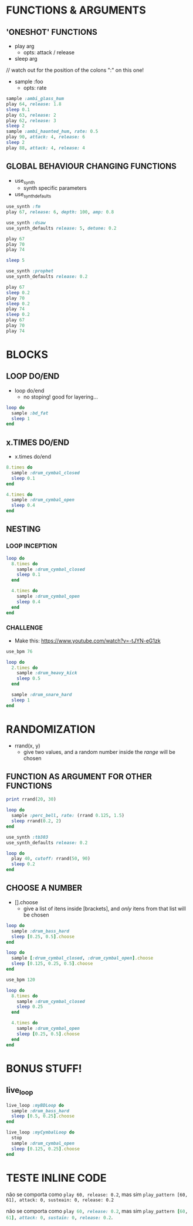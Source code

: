 * FUNCTIONS & ARGUMENTS
** 'ONESHOT' FUNCTIONS
- play arg
  - opts: attack / release

- sleep arg

// watch out for the position of the colons ":" on this one!
- sample :foo
  - opts: rate

#+BEGIN_SRC ruby
  sample :ambi_glass_hum
  play 64, release: 1.8
  sleep 0.1
  play 63, release: 2
  play 62, release: 3
  sleep 2
  sample :ambi_haunted_hum, rate: 0.5
  play 90, attack: 4, release: 6
  sleep 2
  play 88, attack: 4, release: 4
#+END_SRC

** GLOBAL BEHAVIOUR CHANGING FUNCTIONS
- use_synth
  - synth specific parameters
- use_synth_defaults

#+BEGIN_SRC ruby
use_synth :fm
play 67, release: 6, depth: 100, amp: 0.8

use_synth :dsaw
use_synth_defaults release: 5, detune: 0.2

play 67
play 70
play 74

sleep 5

use_synth :prophet
use_synth_defaults release: 0.2

play 67
sleep 0.2
play 70
sleep 0.2
play 74
sleep 0.2
play 67
play 70
play 74
#+END_SRC

* BLOCKS
** LOOP DO/END

- loop do/end
  - no stoping! good for layering...

#+BEGIN_SRC ruby
loop do
  sample :bd_fat
  sleep 1
end
#+END_SRC

** x.TIMES DO/END

- x.times do/end
#+BEGIN_SRC ruby
8.times do
  sample :drum_cymbal_closed
  sleep 0.1
end

4.times do
  sample :drum_cymbal_open
  sleep 0.4
end
#+END_SRC

** NESTING

*** LOOP INCEPTION
#+BEGIN_SRC ruby
loop do
  8.times do
    sample :drum_cymbal_closed
    sleep 0.1
  end
  
  4.times do
    sample :drum_cymbal_open
    sleep 0.4
  end
end
#+END_SRC

*** CHALLENGE
- Make this: https://www.youtube.com/watch?v=-tJYN-eG1zk
#+BEGIN_SRC ruby
use_bpm 76

loop do
  2.times do
    sample :drum_heavy_kick
    sleep 0.5
  end
  
  sample :drum_snare_hard
  sleep 1
end
#+END_SRC

* RANDOMIZATION

- rrand(x, y)
  - give two values, and a random number inside the /range/ will be chosen

** FUNCTION AS ARGUMENT FOR OTHER FUNCTIONS
#+BEGIN_SRC ruby
print rrand(20, 30)
#+END_SRC

#+BEGIN_SRC ruby
loop do
  sample :perc_bell, rate: (rrand 0.125, 1.5)
  sleep rrand(0.2, 2)
end
#+END_SRC

#+BEGIN_SRC ruby
use_synth :tb303
use_synth_defaults release: 0.2

loop do
  play 40, cutoff: rrand(50, 90)
  sleep 0.2
end
#+END_SRC

** CHOOSE A NUMBER
- [].choose 
  - give a list of itens inside [brackets], and /only/ itens from that list will be chosen

#+BEGIN_SRC ruby
loop do
  sample :drum_bass_hard
  sleep [0.25, 0.5].choose
end
#+END_SRC

#+BEGIN_SRC ruby
loop do
  sample [:drum_cymbal_closed, :drum_cymbal_open].choose
  sleep [0.125, 0.25, 0.5].choose
end
#+END_SRC

#+BEGIN_SRC ruby
use_bpm 120

loop do
  8.times do
    sample :drum_cymbal_closed
    sleep 0.25
  end
  
  4.times do
    sample :drum_cymbal_open
    sleep [0.25, 0.5].choose
  end
end
#+END_SRC

* BONUS STUFF!
** live_loop

#+BEGIN_SRC ruby
live_loop :myBDLoop do
  sample :drum_bass_hard
  sleep [0.5, 0.25].choose
end

live_loop :myCymbalLoop do
  stop
  sample :drum_cymbal_open
  sleep [0.125, 0.25].choose
end
#+END_SRC


* TESTE INLINE CODE

não se comporta como ~play 60, release: 0.2~, mas sim ~play_pattern [60, 61], attack: 0, susteain: 0, release: 0.2~

não se comporta como src_ruby{play 60, release: 0.2}, mas sim src_ruby{play_pattern [60, 61], attack: 0, sustain: 0, release: 0.2}.
